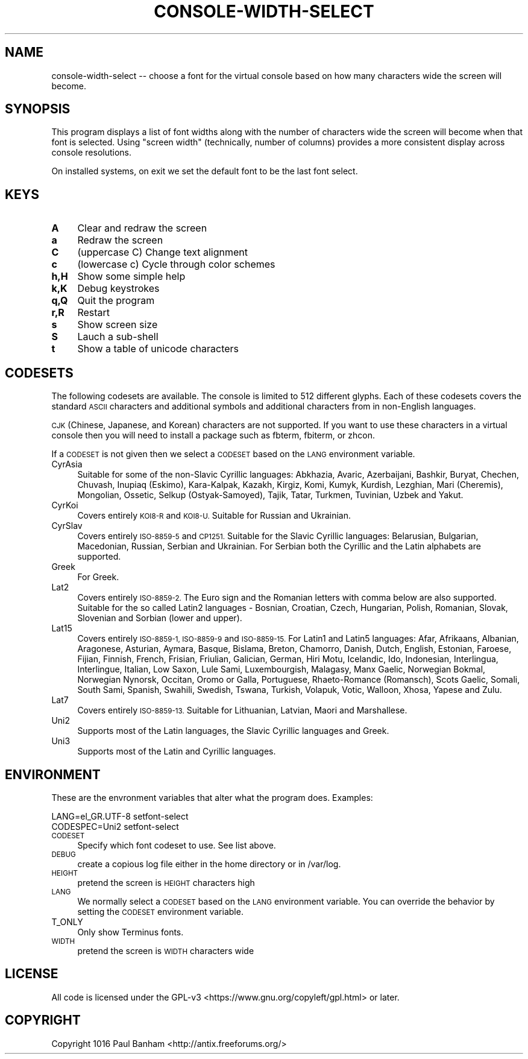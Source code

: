 .\" Automatically generated by Pod::Man 4.07 (Pod::Simple 3.32)
.\"
.\" Standard preamble:
.\" ========================================================================
.de Sp \" Vertical space (when we can't use .PP)
.if t .sp .5v
.if n .sp
..
.de Vb \" Begin verbatim text
.ft CW
.nf
.ne \\$1
..
.de Ve \" End verbatim text
.ft R
.fi
..
.\" Set up some character translations and predefined strings.  \*(-- will
.\" give an unbreakable dash, \*(PI will give pi, \*(L" will give a left
.\" double quote, and \*(R" will give a right double quote.  \*(C+ will
.\" give a nicer C++.  Capital omega is used to do unbreakable dashes and
.\" therefore won't be available.  \*(C` and \*(C' expand to `' in nroff,
.\" nothing in troff, for use with C<>.
.tr \(*W-
.ds C+ C\v'-.1v'\h'-1p'\s-2+\h'-1p'+\s0\v'.1v'\h'-1p'
.ie n \{\
.    ds -- \(*W-
.    ds PI pi
.    if (\n(.H=4u)&(1m=24u) .ds -- \(*W\h'-12u'\(*W\h'-12u'-\" diablo 10 pitch
.    if (\n(.H=4u)&(1m=20u) .ds -- \(*W\h'-12u'\(*W\h'-8u'-\"  diablo 12 pitch
.    ds L" ""
.    ds R" ""
.    ds C` ""
.    ds C' ""
'br\}
.el\{\
.    ds -- \|\(em\|
.    ds PI \(*p
.    ds L" ``
.    ds R" ''
.    ds C`
.    ds C'
'br\}
.\"
.\" Escape single quotes in literal strings from groff's Unicode transform.
.ie \n(.g .ds Aq \(aq
.el       .ds Aq '
.\"
.\" If the F register is >0, we'll generate index entries on stderr for
.\" titles (.TH), headers (.SH), subsections (.SS), items (.Ip), and index
.\" entries marked with X<> in POD.  Of course, you'll have to process the
.\" output yourself in some meaningful fashion.
.\"
.\" Avoid warning from groff about undefined register 'F'.
.de IX
..
.if !\nF .nr F 0
.if \nF>0 \{\
.    de IX
.    tm Index:\\$1\t\\n%\t"\\$2"
..
.    if !\nF==2 \{\
.        nr % 0
.        nr F 2
.    \}
.\}
.\"
.\" Accent mark definitions (@(#)ms.acc 1.5 88/02/08 SMI; from UCB 4.2).
.\" Fear.  Run.  Save yourself.  No user-serviceable parts.
.    \" fudge factors for nroff and troff
.if n \{\
.    ds #H 0
.    ds #V .8m
.    ds #F .3m
.    ds #[ \f1
.    ds #] \fP
.\}
.if t \{\
.    ds #H ((1u-(\\\\n(.fu%2u))*.13m)
.    ds #V .6m
.    ds #F 0
.    ds #[ \&
.    ds #] \&
.\}
.    \" simple accents for nroff and troff
.if n \{\
.    ds ' \&
.    ds ` \&
.    ds ^ \&
.    ds , \&
.    ds ~ ~
.    ds /
.\}
.if t \{\
.    ds ' \\k:\h'-(\\n(.wu*8/10-\*(#H)'\'\h"|\\n:u"
.    ds ` \\k:\h'-(\\n(.wu*8/10-\*(#H)'\`\h'|\\n:u'
.    ds ^ \\k:\h'-(\\n(.wu*10/11-\*(#H)'^\h'|\\n:u'
.    ds , \\k:\h'-(\\n(.wu*8/10)',\h'|\\n:u'
.    ds ~ \\k:\h'-(\\n(.wu-\*(#H-.1m)'~\h'|\\n:u'
.    ds / \\k:\h'-(\\n(.wu*8/10-\*(#H)'\z\(sl\h'|\\n:u'
.\}
.    \" troff and (daisy-wheel) nroff accents
.ds : \\k:\h'-(\\n(.wu*8/10-\*(#H+.1m+\*(#F)'\v'-\*(#V'\z.\h'.2m+\*(#F'.\h'|\\n:u'\v'\*(#V'
.ds 8 \h'\*(#H'\(*b\h'-\*(#H'
.ds o \\k:\h'-(\\n(.wu+\w'\(de'u-\*(#H)/2u'\v'-.3n'\*(#[\z\(de\v'.3n'\h'|\\n:u'\*(#]
.ds d- \h'\*(#H'\(pd\h'-\w'~'u'\v'-.25m'\f2\(hy\fP\v'.25m'\h'-\*(#H'
.ds D- D\\k:\h'-\w'D'u'\v'-.11m'\z\(hy\v'.11m'\h'|\\n:u'
.ds th \*(#[\v'.3m'\s+1I\s-1\v'-.3m'\h'-(\w'I'u*2/3)'\s-1o\s+1\*(#]
.ds Th \*(#[\s+2I\s-2\h'-\w'I'u*3/5'\v'-.3m'o\v'.3m'\*(#]
.ds ae a\h'-(\w'a'u*4/10)'e
.ds Ae A\h'-(\w'A'u*4/10)'E
.    \" corrections for vroff
.if v .ds ~ \\k:\h'-(\\n(.wu*9/10-\*(#H)'\s-2\u~\d\s+2\h'|\\n:u'
.if v .ds ^ \\k:\h'-(\\n(.wu*10/11-\*(#H)'\v'-.4m'^\v'.4m'\h'|\\n:u'
.    \" for low resolution devices (crt and lpr)
.if \n(.H>23 .if \n(.V>19 \
\{\
.    ds : e
.    ds 8 ss
.    ds o a
.    ds d- d\h'-1'\(ga
.    ds D- D\h'-1'\(hy
.    ds th \o'bp'
.    ds Th \o'LP'
.    ds ae ae
.    ds Ae AE
.\}
.rm #[ #] #H #V #F C
.\" ========================================================================
.\"
.IX Title "CONSOLE-WIDTH-SELECT 1"
.TH CONSOLE-WIDTH-SELECT 1 "2017-05-29" "Version 2.0.0" "antiX Documentation"
.\" For nroff, turn off justification.  Always turn off hyphenation; it makes
.\" way too many mistakes in technical documents.
.if n .ad l
.nh
.SH "NAME"
console\-width\-select \-\- choose a font for the virtual console
based on how many characters wide the screen will become.
.SH "SYNOPSIS"
.IX Header "SYNOPSIS"
This program displays a list of font widths along with the number
of characters wide the screen will become when that font is
selected.  Using \*(L"screen width\*(R" (technically, number of columns) 
provides a more consistent display across console resolutions.
.PP
On installed systems, on exit we set the default font to be 
the last font select.
.SH "KEYS"
.IX Header "KEYS"
.IP "\fBA\fR" 4
.IX Item "A"
Clear and redraw the screen
.IP "\fBa\fR" 4
.IX Item "a"
Redraw the screen
.IP "\fBC\fR" 4
.IX Item "C"
(uppercase C) Change text alignment
.IP "\fBc\fR" 4
.IX Item "c"
(lowercase c) Cycle through color schemes
.IP "\fBh,H\fR" 4
.IX Item "h,H"
Show some simple help
.IP "\fBk,K\fR" 4
.IX Item "k,K"
Debug keystrokes
.IP "\fBq,Q\fR" 4
.IX Item "q,Q"
Quit the program
.IP "\fBr,R\fR" 4
.IX Item "r,R"
Restart
.IP "\fBs\fR" 4
.IX Item "s"
Show screen size
.IP "\fBS\fR" 4
.IX Item "S"
Lauch a sub-shell
.IP "\fBt\fR" 4
.IX Item "t"
Show a table of unicode characters
.SH "CODESETS"
.IX Header "CODESETS"
The following codesets are available.  The console is limited to 512 different
glyphs.  Each of these codesets covers the standard \s-1ASCII\s0 characters and
additional symbols and additional characters from in non-English languages.
.PP
\&\s-1CJK \s0(Chinese, Japanese, and Korean) characters are not supported.  If you
want to use these characters in a virtual console then you will need to
install a package such as fbterm, fbiterm, or zhcon.
.PP
If a \s-1CODESET\s0 is not given then we select a \s-1CODESET\s0 based on the \s-1LANG\s0
environment variable.
.IP "CyrAsia" 4
.IX Item "CyrAsia"
Suitable for some of the non-Slavic Cyrillic languages: Abkhazia, Avaric,
Azerbaijani, Bashkir, Buryat, Chechen, Chuvash, Inupiaq (Eskimo), Kara-Kalpak,
Kazakh, Kirgiz, Komi, Kumyk, Kurdish, Lezghian, Mari (Cheremis), Mongolian,
Ossetic, Selkup (Ostyak-Samoyed), Tajik, Tatar, Turkmen, Tuvinian, Uzbek and
Yakut.
.IP "CyrKoi" 4
.IX Item "CyrKoi"
Covers entirely \s-1KOI8\-R\s0 and \s-1KOI8\-U. \s0 Suitable for Russian and Ukrainian.
.IP "CyrSlav" 4
.IX Item "CyrSlav"
Covers entirely \s-1ISO\-8859\-5\s0 and \s-1CP1251. \s0 Suitable for the Slavic Cyrillic
languages:  Belarusian, Bulgarian, Macedonian, Russian, Serbian and Ukrainian.
For Serbian both the Cyrillic and the Latin alphabets are supported.
.IP "Greek" 4
.IX Item "Greek"
For Greek.
.IP "Lat2" 4
.IX Item "Lat2"
Covers entirely \s-1ISO\-8859\-2. \s0 The Euro sign and the Romanian letters with comma
below are also supported.  Suitable for the so called Latin2 languages \-
Bosnian, Croatian, Czech, Hungarian, Polish, Romanian, Slovak, Slovenian and
Sorbian (lower and upper).
.IP "Lat15" 4
.IX Item "Lat15"
Covers entirely \s-1ISO\-8859\-1, ISO\-8859\-9\s0 and \s-1ISO\-8859\-15. \s0 For Latin1 and Latin5
languages:  Afar, Afrikaans, Albanian, Aragonese, Asturian, Aymara, Basque,
Bislama, Breton, Chamorro, Danish, Dutch, English, Estonian, Faroese, Fijian,
Finnish, French, Frisian, Friulian, Galician, German, Hiri Motu, Icelandic,
Ido, Indonesian, Interlingua, Interlingue, Italian, Low Saxon, Lule Sami,
Luxembourgish, Malagasy, Manx Gaelic, Norwegian Bokmal, Norwegian Nynorsk,
Occitan, Oromo or Galla, Portuguese, Rhaeto-Romance (Romansch), Scots Gaelic,
Somali, South Sami, Spanish, Swahili, Swedish, Tswana, Turkish, Volapuk, Votic,
Walloon, Xhosa, Yapese and Zulu.
.IP "Lat7" 4
.IX Item "Lat7"
Covers entirely \s-1ISO\-8859\-13. \s0 Suitable for Lithuanian, Latvian,
Maori and Marshallese.
.IP "Uni2" 4
.IX Item "Uni2"
Supports most of the Latin languages, the Slavic Cyrillic languages
and Greek.
.IP "Uni3" 4
.IX Item "Uni3"
Supports most of the Latin and Cyrillic languages.
.SH "ENVIRONMENT"
.IX Header "ENVIRONMENT"
These are the envronment variables that alter what the program does.
Examples:
.PP
.Vb 2
\&    LANG=el_GR.UTF\-8 setfont\-select
\&    CODESPEC=Uni2    setfont\-select
.Ve
.IP "\s-1CODESET\s0" 4
.IX Item "CODESET"
Specify which font codeset to use.  See list above.
.IP "\s-1DEBUG\s0" 4
.IX Item "DEBUG"
create a copious log file either in the home directory or
in /var/log.
.IP "\s-1HEIGHT\s0" 4
.IX Item "HEIGHT"
pretend the screen is \s-1HEIGHT\s0 characters high
.IP "\s-1LANG\s0" 4
.IX Item "LANG"
We normally select a \s-1CODESET\s0 based on the \s-1LANG\s0 environment variable.   You can
override the behavior by setting the \s-1CODESET\s0 environment variable.
.IP "T_ONLY" 4
.IX Item "T_ONLY"
Only show Terminus fonts.
.IP "\s-1WIDTH\s0" 4
.IX Item "WIDTH"
pretend the screen is \s-1WIDTH\s0 characters wide
.SH "LICENSE"
.IX Header "LICENSE"
All code is licensed under the 
GPL\-v3 <https://www.gnu.org/copyleft/gpl.html> or later.
.SH "COPYRIGHT"
.IX Header "COPYRIGHT"
Copyright 1016
Paul Banham <http://antix.freeforums.org/>
